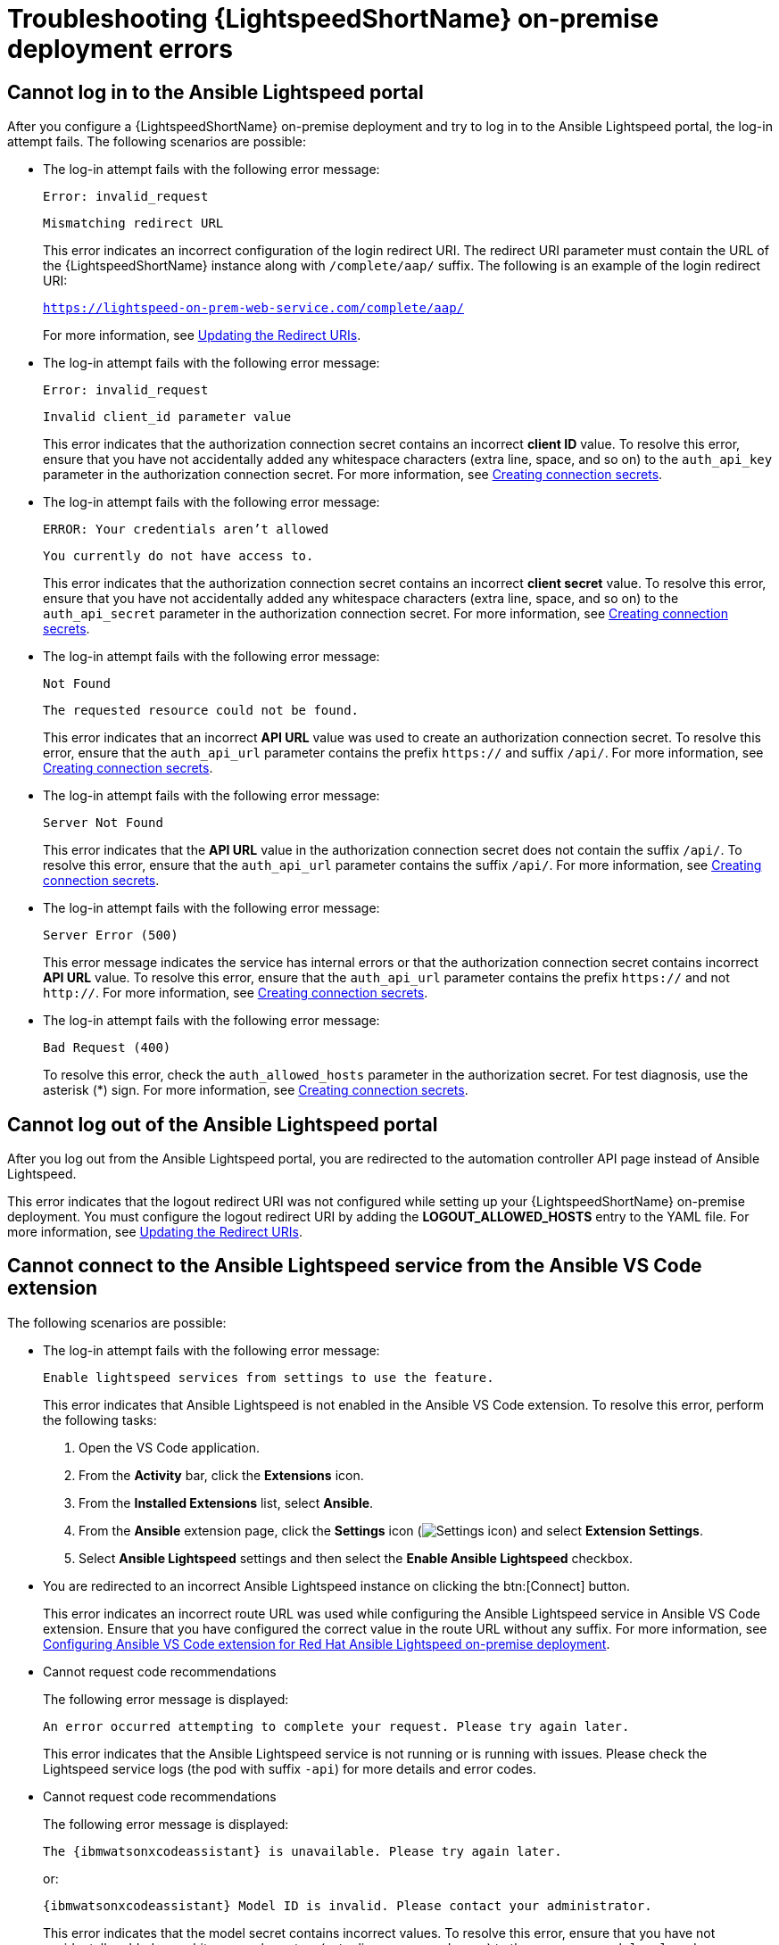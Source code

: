 :_content-type: PROCEDURE

[id="troubleshooting-lightspeed-onpremise-config_{context}"]
= Troubleshooting {LightspeedShortName} on-premise deployment errors

== Cannot log in to the Ansible Lightspeed portal
After you configure a {LightspeedShortName} on-premise deployment and try to log in to the Ansible Lightspeed portal, the log-in attempt fails. The following scenarios are possible:

* The log-in attempt fails with the following error message:
+
`Error: invalid_request`
+
`Mismatching redirect URL`
+
This error indicates an incorrect configuration of the login redirect URI. The redirect URI parameter must contain the URL of the {LightspeedShortName} instance along with `/complete/aap/` suffix. The following is an example of the login redirect URI:
+
`https://lightspeed-on-prem-web-service.com/complete/aap/`
+
For more information, see xref:update-redirect-uri_configuring-lightspeed-onpremise[Updating the Redirect URIs].

* The log-in attempt fails with the following error message:
+
`Error: invalid_request`
+
`Invalid client_id parameter value`
+
This error indicates that the authorization connection secret contains an incorrect *client ID* value. To resolve this error, ensure that you have not accidentally added any whitespace characters (extra line, space, and so on) to the `auth_api_key` parameter in the authorization connection secret. For more information, see xref:create-connection-secrets_configuring-lightspeed-onpremise[Creating connection secrets].

* The log-in attempt fails with the following error message:
+
`ERROR: Your credentials aren't allowed`
+
`You currently do not have access to.`
+
This error indicates that the authorization connection secret contains an incorrect *client secret* value. To resolve this error, ensure that you have not accidentally added any whitespace characters (extra line, space, and so on) to the `auth_api_secret` parameter in the authorization connection secret. For more information, see xref:create-connection-secrets_configuring-lightspeed-onpremise[Creating connection secrets].

* The log-in attempt fails with the following error message:
+
`Not Found`
+
`The requested resource could not be found.`
+
This error indicates that an incorrect *API URL* value was used to create an authorization connection secret. To resolve this error, ensure that the `auth_api_url` parameter contains the prefix `https://` and suffix `/api/`. For more information, see xref:create-connection-secrets_configuring-lightspeed-onpremise[Creating connection secrets].

* The log-in attempt fails with the following error message:
+
`Server Not Found`
+
This error indicates that the *API URL* value in the authorization connection secret does not contain the suffix `/api/`. To resolve this error, ensure that the `auth_api_url` parameter contains the suffix `/api/`. For more information, see xref:create-connection-secrets_configuring-lightspeed-onpremise[Creating connection secrets].

* The log-in attempt fails with the following error message:
+
`Server Error (500)`
+
This error message indicates the service has internal errors or that the authorization connection secret contains incorrect *API URL* value. To resolve this error, ensure that the `auth_api_url` parameter contains the prefix `https://` and not `http://`. For more information, see xref:create-connection-secrets_configuring-lightspeed-onpremise[Creating connection secrets].

* The log-in attempt fails with the following error message:
+
`Bad Request (400)`
+
To resolve this error, check the `auth_allowed_hosts` parameter in the authorization secret. For test diagnosis, use the asterisk (*) sign. For more information, see xref:create-connection-secrets_configuring-lightspeed-onpremise[Creating connection secrets].

== Cannot log out of the Ansible Lightspeed portal

After you log out from the Ansible Lightspeed portal, you are redirected to the automation controller API page instead of Ansible Lightspeed.

This error indicates that the logout redirect URI was not configured while setting up your {LightspeedShortName} on-premise deployment. You must configure the logout redirect URI by adding the *LOGOUT_ALLOWED_HOSTS* entry to the YAML file. For more information, see xref:update-redirect-uri_configuring-lightspeed-onpremise[Updating the Redirect URIs].

== Cannot connect to the Ansible Lightspeed service from the Ansible VS Code extension
The following scenarios are possible:

* The log-in attempt fails with the following error message:
+
`Enable lightspeed services from settings to use the feature.`
+
This error indicates that Ansible Lightspeed is not enabled in the Ansible VS Code extension. To resolve this error, perform the following tasks:

. Open the VS Code application.
. From the *Activity* bar, click the *Extensions* icon.
. From the *Installed Extensions* list, select *Ansible*.
. From the *Ansible* extension page, click the *Settings* icon (image:settings-icon-ansible-vscode-extension.png[Settings icon]) and select *Extension Settings*.
. Select *Ansible Lightspeed* settings and then select the *Enable Ansible Lightspeed* checkbox.

* You are redirected to an incorrect Ansible Lightspeed instance on clicking the btn:[Connect] button.
+
This error indicates an incorrect route URL was used while configuring the Ansible Lightspeed service in Ansible VS Code extension. Ensure that you have configured the correct value in the route URL without any suffix. For more information, see xref:configure-vscode-extension-onpremise-deployment_configuring-lightspeed-onpremise[Configuring Ansible VS Code extension for Red Hat Ansible Lightspeed on-premise deployment].

* Cannot request code recommendations
+
The following error message is displayed: 
+
`An error occurred attempting to complete your request. Please try again later.`
+
This error indicates that the Ansible Lightspeed service is not running or is running with issues. Please check the Lightspeed service logs (the pod with suffix `-api`) for more details and error codes. 

* Cannot request code recommendations
+
The following error message is displayed:
+
`The {ibmwatsonxcodeassistant} is unavailable. Please try again later.`
+
or:
+
`{ibmwatsonxcodeassistant} Model ID is invalid. Please contact your administrator.`
+
This error indicates that the model secret contains incorrect values. To resolve this error, ensure that you have not accidentally added any whitespace characters (extra line, space, and so on) to the `username`, `model_url`, and `model_api_key` parameters in the model connection secret. For more information, see xref:create-connection-secrets_configuring-lightspeed-onpremise[Creating connection secrets]. 
